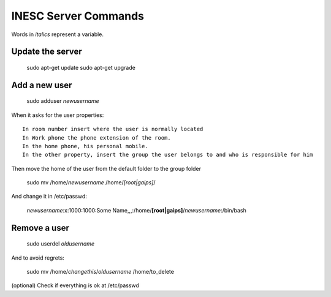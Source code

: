 INESC Server Commands
=====================

Words in *italics* represent a variable.

Update the server
-----------------

    sudo apt-get update
    sudo apt-get upgrade

Add a new user
--------------

    sudo adduser *newusername*

When it asks for the user properties::

   In room number insert where the user is normally located
   In Work phone the phone extension of the room.
   In the home phone, his personal mobile.
   In the other property, insert the group the user belongs to and who is responsible for him

Then move the home of the user from the default folder to the group folder

    sudo mv /home/*newusername* /home/*[root|gaips]*/

And change it in /etc/passwd:

    *newusername*:x:1000:1000:Some Name,,,:/home/**[root|gaips]**/*newusername*:/bin/bash

Remove a user
-------------

    sudo userdel *oldusername*

And to avoid regrets:

    sudo mv /home/*changethis*/*oldusername* /home/to_delete

(optional) Check if everything is ok at /etc/passwd
